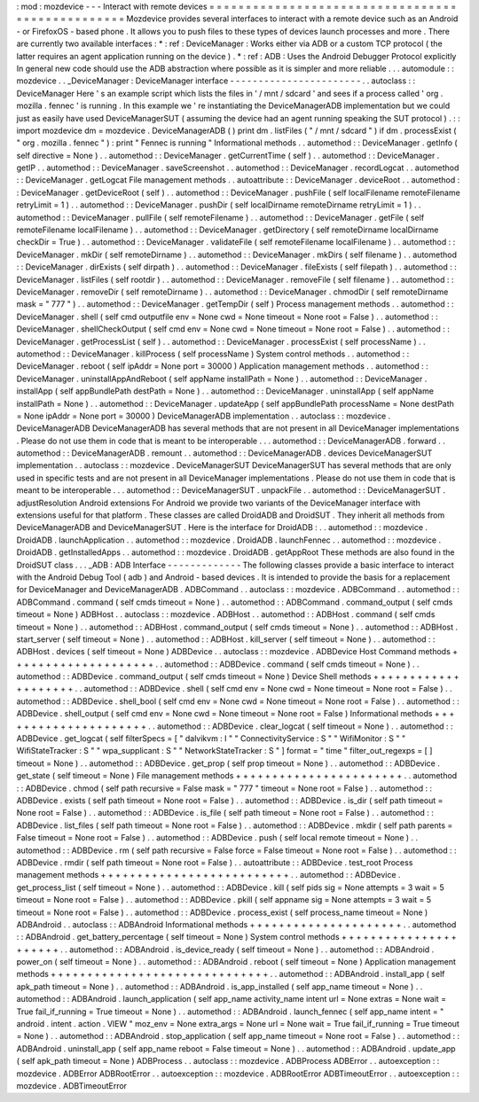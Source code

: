 :
mod
:
mozdevice
-
-
-
Interact
with
remote
devices
=
=
=
=
=
=
=
=
=
=
=
=
=
=
=
=
=
=
=
=
=
=
=
=
=
=
=
=
=
=
=
=
=
=
=
=
=
=
=
=
=
=
=
=
=
=
=
=
=
Mozdevice
provides
several
interfaces
to
interact
with
a
remote
device
such
as
an
Android
-
or
FirefoxOS
-
based
phone
.
It
allows
you
to
push
files
to
these
types
of
devices
launch
processes
and
more
.
There
are
currently
two
available
interfaces
:
*
:
ref
:
DeviceManager
:
Works
either
via
ADB
or
a
custom
TCP
protocol
(
the
latter
requires
an
agent
application
running
on
the
device
)
.
*
:
ref
:
ADB
:
Uses
the
Android
Debugger
Protocol
explicitly
In
general
new
code
should
use
the
ADB
abstraction
where
possible
as
it
is
simpler
and
more
reliable
.
.
.
automodule
:
:
mozdevice
.
.
_DeviceManager
:
DeviceManager
interface
-
-
-
-
-
-
-
-
-
-
-
-
-
-
-
-
-
-
-
-
-
-
-
.
.
autoclass
:
:
DeviceManager
Here
'
s
an
example
script
which
lists
the
files
in
'
/
mnt
/
sdcard
'
and
sees
if
a
process
called
'
org
.
mozilla
.
fennec
'
is
running
.
In
this
example
we
'
re
instantiating
the
DeviceManagerADB
implementation
but
we
could
just
as
easily
have
used
DeviceManagerSUT
(
assuming
the
device
had
an
agent
running
speaking
the
SUT
protocol
)
.
:
:
import
mozdevice
dm
=
mozdevice
.
DeviceManagerADB
(
)
print
dm
.
listFiles
(
"
/
mnt
/
sdcard
"
)
if
dm
.
processExist
(
"
org
.
mozilla
.
fennec
"
)
:
print
"
Fennec
is
running
"
Informational
methods
.
.
automethod
:
:
DeviceManager
.
getInfo
(
self
directive
=
None
)
.
.
automethod
:
:
DeviceManager
.
getCurrentTime
(
self
)
.
.
automethod
:
:
DeviceManager
.
getIP
.
.
automethod
:
:
DeviceManager
.
saveScreenshot
.
.
automethod
:
:
DeviceManager
.
recordLogcat
.
.
automethod
:
:
DeviceManager
.
getLogcat
File
management
methods
.
.
autoattribute
:
:
DeviceManager
.
deviceRoot
.
.
automethod
:
:
DeviceManager
.
getDeviceRoot
(
self
)
.
.
automethod
:
:
DeviceManager
.
pushFile
(
self
localFilename
remoteFilename
retryLimit
=
1
)
.
.
automethod
:
:
DeviceManager
.
pushDir
(
self
localDirname
remoteDirname
retryLimit
=
1
)
.
.
automethod
:
:
DeviceManager
.
pullFile
(
self
remoteFilename
)
.
.
automethod
:
:
DeviceManager
.
getFile
(
self
remoteFilename
localFilename
)
.
.
automethod
:
:
DeviceManager
.
getDirectory
(
self
remoteDirname
localDirname
checkDir
=
True
)
.
.
automethod
:
:
DeviceManager
.
validateFile
(
self
remoteFilename
localFilename
)
.
.
automethod
:
:
DeviceManager
.
mkDir
(
self
remoteDirname
)
.
.
automethod
:
:
DeviceManager
.
mkDirs
(
self
filename
)
.
.
automethod
:
:
DeviceManager
.
dirExists
(
self
dirpath
)
.
.
automethod
:
:
DeviceManager
.
fileExists
(
self
filepath
)
.
.
automethod
:
:
DeviceManager
.
listFiles
(
self
rootdir
)
.
.
automethod
:
:
DeviceManager
.
removeFile
(
self
filename
)
.
.
automethod
:
:
DeviceManager
.
removeDir
(
self
remoteDirname
)
.
.
automethod
:
:
DeviceManager
.
chmodDir
(
self
remoteDirname
mask
=
"
777
"
)
.
.
automethod
:
:
DeviceManager
.
getTempDir
(
self
)
Process
management
methods
.
.
automethod
:
:
DeviceManager
.
shell
(
self
cmd
outputfile
env
=
None
cwd
=
None
timeout
=
None
root
=
False
)
.
.
automethod
:
:
DeviceManager
.
shellCheckOutput
(
self
cmd
env
=
None
cwd
=
None
timeout
=
None
root
=
False
)
.
.
automethod
:
:
DeviceManager
.
getProcessList
(
self
)
.
.
automethod
:
:
DeviceManager
.
processExist
(
self
processName
)
.
.
automethod
:
:
DeviceManager
.
killProcess
(
self
processName
)
System
control
methods
.
.
automethod
:
:
DeviceManager
.
reboot
(
self
ipAddr
=
None
port
=
30000
)
Application
management
methods
.
.
automethod
:
:
DeviceManager
.
uninstallAppAndReboot
(
self
appName
installPath
=
None
)
.
.
automethod
:
:
DeviceManager
.
installApp
(
self
appBundlePath
destPath
=
None
)
.
.
automethod
:
:
DeviceManager
.
uninstallApp
(
self
appName
installPath
=
None
)
.
.
automethod
:
:
DeviceManager
.
updateApp
(
self
appBundlePath
processName
=
None
destPath
=
None
ipAddr
=
None
port
=
30000
)
DeviceManagerADB
implementation
.
.
autoclass
:
:
mozdevice
.
DeviceManagerADB
DeviceManagerADB
has
several
methods
that
are
not
present
in
all
DeviceManager
implementations
.
Please
do
not
use
them
in
code
that
is
meant
to
be
interoperable
.
.
.
automethod
:
:
DeviceManagerADB
.
forward
.
.
automethod
:
:
DeviceManagerADB
.
remount
.
.
automethod
:
:
DeviceManagerADB
.
devices
DeviceManagerSUT
implementation
.
.
autoclass
:
:
mozdevice
.
DeviceManagerSUT
DeviceManagerSUT
has
several
methods
that
are
only
used
in
specific
tests
and
are
not
present
in
all
DeviceManager
implementations
.
Please
do
not
use
them
in
code
that
is
meant
to
be
interoperable
.
.
.
automethod
:
:
DeviceManagerSUT
.
unpackFile
.
.
automethod
:
:
DeviceManagerSUT
.
adjustResolution
Android
extensions
For
Android
we
provide
two
variants
of
the
DeviceManager
interface
with
extensions
useful
for
that
platform
.
These
classes
are
called
DroidADB
and
DroidSUT
.
They
inherit
all
methods
from
DeviceManagerADB
and
DeviceManagerSUT
.
Here
is
the
interface
for
DroidADB
:
.
.
automethod
:
:
mozdevice
.
DroidADB
.
launchApplication
.
.
automethod
:
:
mozdevice
.
DroidADB
.
launchFennec
.
.
automethod
:
:
mozdevice
.
DroidADB
.
getInstalledApps
.
.
automethod
:
:
mozdevice
.
DroidADB
.
getAppRoot
These
methods
are
also
found
in
the
DroidSUT
class
.
.
.
_ADB
:
ADB
Interface
-
-
-
-
-
-
-
-
-
-
-
-
-
The
following
classes
provide
a
basic
interface
to
interact
with
the
Android
Debug
Tool
(
adb
)
and
Android
-
based
devices
.
It
is
intended
to
provide
the
basis
for
a
replacement
for
DeviceManager
and
DeviceManagerADB
.
ADBCommand
.
.
autoclass
:
:
mozdevice
.
ADBCommand
.
.
automethod
:
:
ADBCommand
.
command
(
self
cmds
timeout
=
None
)
.
.
automethod
:
:
ADBCommand
.
command_output
(
self
cmds
timeout
=
None
)
ADBHost
.
.
autoclass
:
:
mozdevice
.
ADBHost
.
.
automethod
:
:
ADBHost
.
command
(
self
cmds
timeout
=
None
)
.
.
automethod
:
:
ADBHost
.
command_output
(
self
cmds
timeout
=
None
)
.
.
automethod
:
:
ADBHost
.
start_server
(
self
timeout
=
None
)
.
.
automethod
:
:
ADBHost
.
kill_server
(
self
timeout
=
None
)
.
.
automethod
:
:
ADBHost
.
devices
(
self
timeout
=
None
)
ADBDevice
.
.
autoclass
:
:
mozdevice
.
ADBDevice
Host
Command
methods
+
+
+
+
+
+
+
+
+
+
+
+
+
+
+
+
+
+
+
+
.
.
automethod
:
:
ADBDevice
.
command
(
self
cmds
timeout
=
None
)
.
.
automethod
:
:
ADBDevice
.
command_output
(
self
cmds
timeout
=
None
)
Device
Shell
methods
+
+
+
+
+
+
+
+
+
+
+
+
+
+
+
+
+
+
+
+
.
.
automethod
:
:
ADBDevice
.
shell
(
self
cmd
env
=
None
cwd
=
None
timeout
=
None
root
=
False
)
.
.
automethod
:
:
ADBDevice
.
shell_bool
(
self
cmd
env
=
None
cwd
=
None
timeout
=
None
root
=
False
)
.
.
automethod
:
:
ADBDevice
.
shell_output
(
self
cmd
env
=
None
cwd
=
None
timeout
=
None
root
=
False
)
Informational
methods
+
+
+
+
+
+
+
+
+
+
+
+
+
+
+
+
+
+
+
+
+
.
.
automethod
:
:
ADBDevice
.
clear_logcat
(
self
timeout
=
None
)
.
.
automethod
:
:
ADBDevice
.
get_logcat
(
self
filterSpecs
=
[
"
dalvikvm
:
I
"
"
ConnectivityService
:
S
"
"
WifiMonitor
:
S
"
"
WifiStateTracker
:
S
"
"
wpa_supplicant
:
S
"
"
NetworkStateTracker
:
S
"
]
format
=
"
time
"
filter_out_regexps
=
[
]
timeout
=
None
)
.
.
automethod
:
:
ADBDevice
.
get_prop
(
self
prop
timeout
=
None
)
.
.
automethod
:
:
ADBDevice
.
get_state
(
self
timeout
=
None
)
File
management
methods
+
+
+
+
+
+
+
+
+
+
+
+
+
+
+
+
+
+
+
+
+
+
+
.
.
automethod
:
:
ADBDevice
.
chmod
(
self
path
recursive
=
False
mask
=
"
777
"
timeout
=
None
root
=
False
)
.
.
automethod
:
:
ADBDevice
.
exists
(
self
path
timeout
=
None
root
=
False
)
.
.
automethod
:
:
ADBDevice
.
is_dir
(
self
path
timeout
=
None
root
=
False
)
.
.
automethod
:
:
ADBDevice
.
is_file
(
self
path
timeout
=
None
root
=
False
)
.
.
automethod
:
:
ADBDevice
.
list_files
(
self
path
timeout
=
None
root
=
False
)
.
.
automethod
:
:
ADBDevice
.
mkdir
(
self
path
parents
=
False
timeout
=
None
root
=
False
)
.
.
automethod
:
:
ADBDevice
.
push
(
self
local
remote
timeout
=
None
)
.
.
automethod
:
:
ADBDevice
.
rm
(
self
path
recursive
=
False
force
=
False
timeout
=
None
root
=
False
)
.
.
automethod
:
:
ADBDevice
.
rmdir
(
self
path
timeout
=
None
root
=
False
)
.
.
autoattribute
:
:
ADBDevice
.
test_root
Process
management
methods
+
+
+
+
+
+
+
+
+
+
+
+
+
+
+
+
+
+
+
+
+
+
+
+
+
+
.
.
automethod
:
:
ADBDevice
.
get_process_list
(
self
timeout
=
None
)
.
.
automethod
:
:
ADBDevice
.
kill
(
self
pids
sig
=
None
attempts
=
3
wait
=
5
timeout
=
None
root
=
False
)
.
.
automethod
:
:
ADBDevice
.
pkill
(
self
appname
sig
=
None
attempts
=
3
wait
=
5
timeout
=
None
root
=
False
)
.
.
automethod
:
:
ADBDevice
.
process_exist
(
self
process_name
timeout
=
None
)
ADBAndroid
.
.
autoclass
:
:
ADBAndroid
Informational
methods
+
+
+
+
+
+
+
+
+
+
+
+
+
+
+
+
+
+
+
+
+
.
.
automethod
:
:
ADBAndroid
.
get_battery_percentage
(
self
timeout
=
None
)
System
control
methods
+
+
+
+
+
+
+
+
+
+
+
+
+
+
+
+
+
+
+
+
+
+
.
.
automethod
:
:
ADBAndroid
.
is_device_ready
(
self
timeout
=
None
)
.
.
automethod
:
:
ADBAndroid
.
power_on
(
self
timeout
=
None
)
.
.
automethod
:
:
ADBAndroid
.
reboot
(
self
timeout
=
None
)
Application
management
methods
+
+
+
+
+
+
+
+
+
+
+
+
+
+
+
+
+
+
+
+
+
+
+
+
+
+
+
+
+
+
.
.
automethod
:
:
ADBAndroid
.
install_app
(
self
apk_path
timeout
=
None
)
.
.
automethod
:
:
ADBAndroid
.
is_app_installed
(
self
app_name
timeout
=
None
)
.
.
automethod
:
:
ADBAndroid
.
launch_application
(
self
app_name
activity_name
intent
url
=
None
extras
=
None
wait
=
True
fail_if_running
=
True
timeout
=
None
)
.
.
automethod
:
:
ADBAndroid
.
launch_fennec
(
self
app_name
intent
=
"
android
.
intent
.
action
.
VIEW
"
moz_env
=
None
extra_args
=
None
url
=
None
wait
=
True
fail_if_running
=
True
timeout
=
None
)
.
.
automethod
:
:
ADBAndroid
.
stop_application
(
self
app_name
timeout
=
None
root
=
False
)
.
.
automethod
:
:
ADBAndroid
.
uninstall_app
(
self
app_name
reboot
=
False
timeout
=
None
)
.
.
automethod
:
:
ADBAndroid
.
update_app
(
self
apk_path
timeout
=
None
)
ADBProcess
.
.
autoclass
:
:
mozdevice
.
ADBProcess
ADBError
.
.
autoexception
:
:
mozdevice
.
ADBError
ADBRootError
.
.
autoexception
:
:
mozdevice
.
ADBRootError
ADBTimeoutError
.
.
autoexception
:
:
mozdevice
.
ADBTimeoutError

